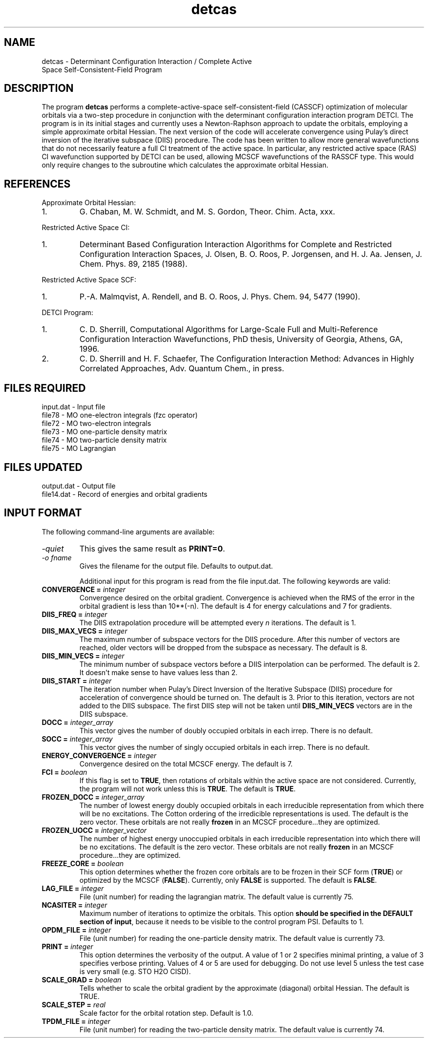 .TH detcas 1 " 8 May, 1998" "" ""
.  \"
.  \" Notice of Document Modification
.  \"
.  \"   man page created by David Sherrill, 8 May 1998
.  \"   streamlined by CDS, updated        20 Jul 1998
.  \"
.  \"
.SH NAME
detcas \- Determinant Configuration Interaction / Complete Active
          Space Self-Consistent-Field Program

.SH DESCRIPTION
.LP
The program
.B detcas
performs a complete-active-space self-consistent-field
(CASSCF) optimization of molecular orbitals via a two-step
procedure in conjunction with the determinant configuration
interaction program DETCI.  The program is in its initial
stages and currently uses a Newton-Raphson approach
to update the orbitals, employing a simple approximate
orbital Hessian.  The next version of the code will accelerate
convergence using Pulay's direct inversion of the iterative
subspace (DIIS) procedure.  The code has been written to allow
more general wavefunctions that do not necessarily feature a
full CI treatment of the active space.  In particular, any
restricted active space (RAS) CI wavefunction supported by DETCI
can be used, allowing MCSCF wavefunctions of the RASSCF type.
This would only require changes to the subroutine which 
calculates the approximate orbital Hessian.

.SH REFERENCES
.LP
Approximate Orbital Hessian:
.IP "1."
G. Chaban, M. W. Schmidt, and M. S. Gordon, Theor. Chim. Acta, 
xxx.
.LP
Restricted Active Space CI:
.IP "1."
Determinant Based Configuration Interaction Algorithms for
Complete and Restricted Configuration Interaction Spaces,
J. Olsen, B. O. Roos, P. Jorgensen, and H. J. Aa. Jensen,
J. Chem. Phys. 89, 2185 (1988).
.LP
Restricted Active Space SCF:
.IP "1."
P.-A. Malmqvist, A. Rendell, and B. O. Roos, J. Phys. Chem.
94, 5477 (1990).
.LP
DETCI Program:
.IP "1."
C. D. Sherrill, 
Computational Algorithms for Large-Scale Full and
Multi-Reference Configuration Interaction Wavefunctions,
PhD thesis, University of Georgia, Athens, GA, 1996.
.IP "2."
C. D. Sherrill and H. F. Schaefer,
The Configuration Interaction Method: Advances in Highly
Correlated Approaches, Adv. Quantum Chem., in press.

.SH FILES REQUIRED
.nf
    input.dat          \- Input file
    file78             \- MO one-electron integrals (fzc operator)
    file72             \- MO two-electron integrals
    file73             \- MO one-particle density matrix
    file74             \- MO two-particle density matrix
    file75             \- MO Lagrangian
.fi

.SH FILES UPDATED
.nf
    output.dat         \- Output file
    file14.dat         \- Record of energies and orbital gradients
.fi

.SH INPUT FORMAT
.LP
The following command-line arguments are available:
.IP "\fI-quiet\fP"
This gives the same result as \fBPRINT=0\fP.

.IP "\fI-o fname\fP"
Gives the filename for the output file.  Defaults to output.dat.

Additional input for this program is read from the file input.dat.
The following keywords are valid:

.IP "\fBCONVERGENCE =\fP \fIinteger\fP"
Convergence desired on the orbital gradient.  Convergence is achieved when the
RMS of the error in the orbital gradient is less than 10**(-n).  The default 
is 4 for energy calculations and 7 for gradients.  

.IP "\fBDIIS_FREQ =\fP \fIinteger\fP"
The DIIS extrapolation procedure will be attempted every \fIn\fP
iterations.  The default is 1.

.IP "\fBDIIS_MAX_VECS =\fP \fIinteger\fP"
The maximum number of subspace vectors for the DIIS procedure.  After this 
number of vectors are reached, older vectors will be dropped from the
subspace as necessary.  The default is 8.

.IP "\fBDIIS_MIN_VECS =\fP \fIinteger\fP"
The minimum number of subspace vectors before a DIIS interpolation can
be performed.  The default is 2.  It doesn't make sense to have values
less than 2.

.IP "\fBDIIS_START =\fP \fIinteger\fP"
The iteration number when Pulay's Direct Inversion of the Iterative
Subspace (DIIS) procedure for acceleration of convergence should be
turned on.  The default is 3.  Prior to this iteration, vectors are 
not added to the DIIS subspace.  The first DIIS step will not be taken until 
\fBDIIS_MIN_VECS\fP vectors are in the DIIS subspace. 

.IP "\fBDOCC =\fP \fIinteger_array\fP"
This vector gives the number of doubly occupied orbitals in each irrep.
There is no default.

.IP "\fBSOCC =\fP \fIinteger_array\fP"
This vector gives the number of singly occupied orbitals in each irrep.
There is no default.

.IP "\fBENERGY_CONVERGENCE =\fP \fIinteger\fP"
Convergence desired on the total MCSCF energy.  The default is 7.

.IP "\fBFCI =\fP \fIboolean\fP"
If this flag is set to \fBTRUE\fP, then rotations of orbitals within
the active space are not considered.  Currently, the program will
not work unless this is \fBTRUE\fP.  The default is \fBTRUE\fP.

.IP "\fBFROZEN_DOCC =\fP \fIinteger_array\fP"
The number of lowest energy doubly occupied orbitals in each irreducible
representation from which there will be no excitations.
The Cotton ordering of the irredicible representations is used.
The default is the zero vector.  These orbitals are not really
\fBfrozen\fP in an MCSCF procedure...they are optimized.

.IP "\fBFROZEN_UOCC =\fP \fIinteger_vector\fP"
The number of highest energy unoccupied orbitals in each irreducible
representation into which there will be no excitations.
The default is the zero vector.  These orbitals are not really
\fBfrozen\fP in an MCSCF procedure...they are optimized.

.IP "\fBFREEZE_CORE = \fP \fIboolean\fP"
This option determines whether the frozen core orbitals are to be
frozen in their SCF form (\fBTRUE\fP) or optimized by the MCSCF 
(\fBFALSE\fP).  Currently, only \fBFALSE\fP is supported.  The
default is \fBFALSE\fP.

.IP "\fBLAG_FILE =\fP \fIinteger\fP"
File (unit number) for reading the lagrangian matrix.
The default value is currently 75.

.IP "\fBNCASITER =\fP \fIinteger\fP"
Maximum number of iterations to optimize the orbitals.  This option
\fBshould be specified in the DEFAULT section of input\fP, because
it needs to be visible to the control program PSI.  Defaults to 1.

.IP "\fBOPDM_FILE =\fP \fIinteger\fP"
File (unit number) for reading the one-particle density matrix.
The default value is currently 73.

.IP "\fBPRINT =\fP \fIinteger\fP"
This option determines the verbosity of the output.  A value of 1 or
2 specifies minimal printing, a value of 3 specifies verbose printing.
Values of 4 or 5 are used for debugging.  Do not use level 5 unless
the test case is very small (e.g. STO H2O CISD).

.IP "\fBSCALE_GRAD =\fP \fIboolean\fP"
Tells whether to scale the orbital gradient by the approximate 
(diagonal) orbital Hessian.  The default is TRUE.

.IP "\fBSCALE_STEP =\fP \fIreal\fP"
Scale factor for the orbital rotation step.  Default is 1.0.

.IP "\fBTPDM_FILE =\fP \fIinteger\fP"
File (unit number) for reading the two-particle density matrix.
The default value is currently 74.


